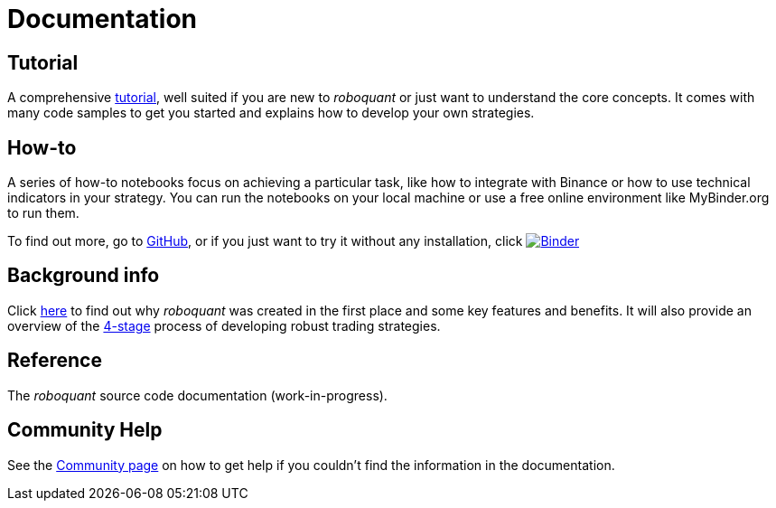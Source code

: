 = Documentation
:jbake-type: page
:jbake-status: published
:jbake-heading: testing leads to failure, and failure leads to understanding
:icons: font


== Tutorial
A comprehensive xref:tutorial/index.adoc[tutorial], well suited if you are new to _roboquant_ or just want to understand the core concepts. It comes with many code samples to get you started and explains how to develop your own strategies.

== How-to
A series of how-to notebooks focus on achieving a particular task, like how to integrate with Binance or how to use technical indicators in your strategy. You can run the notebooks on your local machine or use a free online environment like MyBinder.org to run them.

To find out more, go to https://github.com/neurallayer/roboquant-notebook/tree/main[GitHub], or if you just want to try it without any installation, click image:https://mybinder.org/badge_logo.svg[Binder,link=https://mybinder.org/v2/gh/neurallayer/roboquant-notebook/main?urlpath=tree/notebooks/, window=_blank]

== Background info
Click xref:background/index.adoc[here] to find out why _roboquant_ was created in the first place and some key features and benefits. It will also provide an overview of the xref:background/four_stages.adoc[4-stage] process of developing robust trading strategies.

== Reference
The _roboquant_ source code documentation (work-in-progress).

== Community Help
See the xref:community.adoc[Community page] on how to get help if you couldn't find the information in the documentation.


